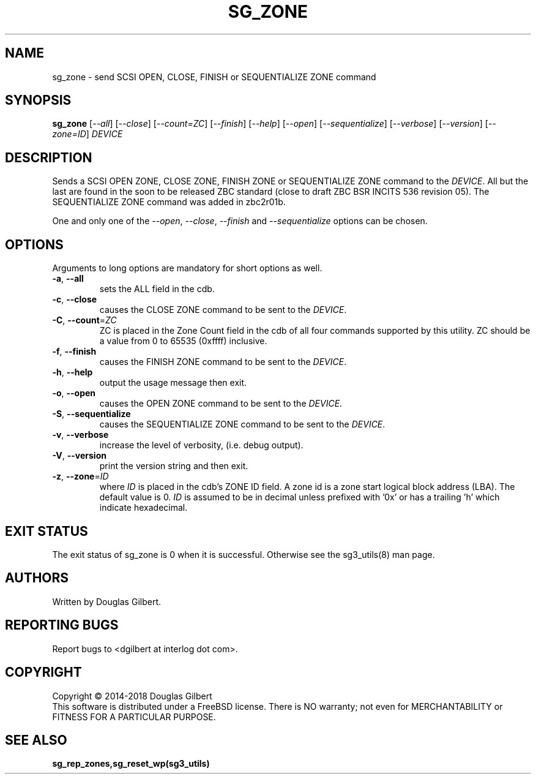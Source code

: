 .TH SG_ZONE "8" "May 2018" "sg3_utils\-1.43" SG3_UTILS
.SH NAME
sg_zone \- send SCSI OPEN, CLOSE, FINISH or SEQUENTIALIZE ZONE command
.SH SYNOPSIS
.B sg_zone
[\fI\-\-all\fR] [\fI\-\-close\fR] [\fI\-\-count=ZC\fR] [\fI\-\-finish\fR]
[\fI\-\-help\fR] [\fI\-\-open\fR] [\fI\-\-sequentialize\fR]
[\fI\-\-verbose\fR] [\fI\-\-version\fR] [\fI\-\-zone=ID\fR] \fIDEVICE\fR
.SH DESCRIPTION
.\" Add any additional description here
.PP
Sends a SCSI OPEN ZONE, CLOSE ZONE, FINISH ZONE or SEQUENTIALIZE ZONE
command to the \fIDEVICE\fR. All but the last are found in the soon to
be released ZBC standard (close to draft ZBC BSR INCITS 536 revision 05).
The SEQUENTIALIZE ZONE command was added in zbc2r01b.
.PP
One and only one of the \fI\-\-open\fR, \fI\-\-close\fR, \fI\-\-finish\fR
and \fI\-\-sequentialize\fR options can be chosen.
.SH OPTIONS
Arguments to long options are mandatory for short options as well.
.TP
\fB\-a\fR, \fB\-\-all\fR
sets the ALL field in the cdb.
.TP
\fB\-c\fR, \fB\-\-close\fR
causes the CLOSE ZONE command to be sent to the \fIDEVICE\fR.
.TP
\fB\-C\fR, \fB\-\-count\fR=\fIZC\fR
ZC is placed in the Zone Count field in the cdb of all four commands
supported by this utility. ZC should be a value from 0 to 65535 (0xffff)
inclusive.
.TP
\fB\-f\fR, \fB\-\-finish\fR
causes the FINISH ZONE command to be sent to the \fIDEVICE\fR.
.TP
\fB\-h\fR, \fB\-\-help\fR
output the usage message then exit.
.TP
\fB\-o\fR, \fB\-\-open\fR
causes the OPEN ZONE command to be sent to the \fIDEVICE\fR.
.TP
\fB\-S\fR, \fB\-\-sequentialize\fR
causes the SEQUENTIALIZE ZONE command to be sent to the \fIDEVICE\fR.
.TP
\fB\-v\fR, \fB\-\-verbose\fR
increase the level of verbosity, (i.e. debug output).
.TP
\fB\-V\fR, \fB\-\-version\fR
print the version string and then exit.
.TP
\fB\-z\fR, \fB\-\-zone\fR=\fIID\fR
where \fIID\fR is placed in the cdb's ZONE ID field. A zone id is a zone
start logical block address (LBA). The default value is 0. \fIID\fR is
assumed to be in decimal unless prefixed with '0x' or has a trailing 'h'
which indicate hexadecimal.
.SH EXIT STATUS
The exit status of sg_zone is 0 when it is successful. Otherwise see
the sg3_utils(8) man page.
.SH AUTHORS
Written by Douglas Gilbert.
.SH "REPORTING BUGS"
Report bugs to <dgilbert at interlog dot com>.
.SH COPYRIGHT
Copyright \(co 2014\-2018 Douglas Gilbert
.br
This software is distributed under a FreeBSD license. There is NO
warranty; not even for MERCHANTABILITY or FITNESS FOR A PARTICULAR PURPOSE.
.SH "SEE ALSO"
.B sg_rep_zones,sg_reset_wp(sg3_utils)
